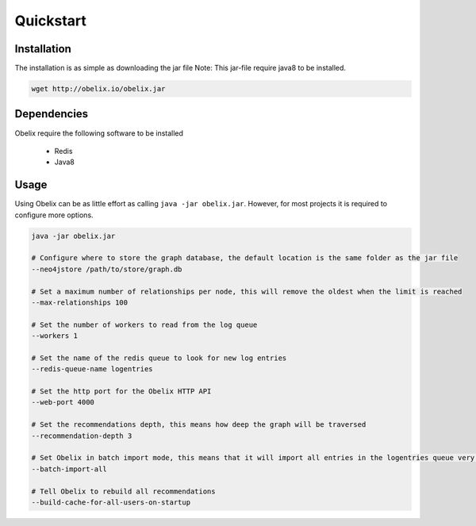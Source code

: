 Quickstart
==========

Installation
------------

The installation is as simple as downloading the jar file
Note: This jar-file require java8 to be installed.

.. code-block:: bash

    wget http://obelix.io/obelix.jar


Dependencies
------------

Obelix require the following software to be installed

 - Redis
 - Java8

Usage
-----

Using Obelix can be as little effort as calling ``java -jar obelix.jar``.
However, for most projects it is required to configure more options.

.. code-block:: bash

    java -jar obelix.jar

    # Configure where to store the graph database, the default location is the same folder as the jar file
    --neo4jstore /path/to/store/graph.db

    # Set a maximum number of relationships per node, this will remove the oldest when the limit is reached
    --max-relationships 100

    # Set the number of workers to read from the log queue
    --workers 1

    # Set the name of the redis queue to look for new log entries
    --redis-queue-name logentries

    # Set the http port for the Obelix HTTP API
    --web-port 4000

    # Set the recommendations depth, this means how deep the graph will be traversed
    --recommendation-depth 3

    # Set Obelix in batch import mode, this means that it will import all entries in the logentries queue very effeciently. However, it does not handles duplicates.
    --batch-import-all

    # Tell Obelix to rebuild all recommendations
    --build-cache-for-all-users-on-startup
